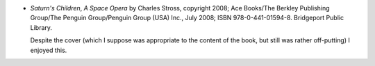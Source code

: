 .. title: Recent Reading: Stross
.. slug: stross
.. date: 2009-01-11 00:00:00 UTC-05:00
.. tags: recent reading,science fiction
.. category: books/read/2009/01
.. link: 
.. description: 
.. type: text


.. role:: subtitle(title-reference)

* `Saturn's Children`, :subtitle:`A Space Opera` by Charles Stross,
  copyright 2008; Ace Books/The Berkley Publishing Group/The Penguin
  Group/Penguin Group (USA) Inc., July 2008; ISBN 978-0-441-01594-8.
  Bridgeport Public Library.

  Despite the cover (which I suppose was appropriate to the content of
  the book, but still was rather off-putting) I enjoyed this.

